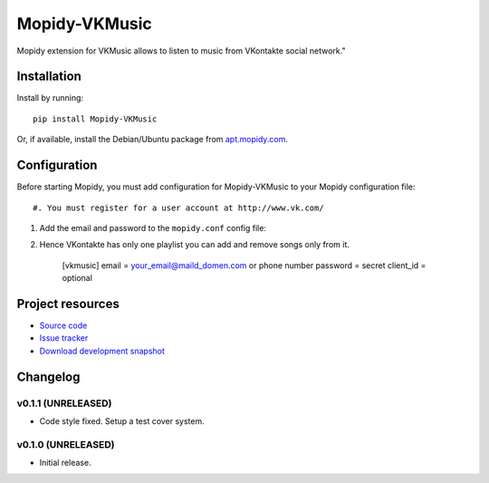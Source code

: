 ****************************
Mopidy-VKMusic
****************************

.. image:: https://pypip.in/v/Mopidy-VKMusic/badge.png
    :target: https://crate.io/packages/Mopidy-VKMusic/
    :alt: Latest PyPI version

.. image:: https://pypip.in/d/Mopidy-VKMusic/badge.png
    :target: https://crate.io/packages/Mopidy-VKMusic/
    :alt: Number of PyPI downloads

.. image:: https://travis-ci.org/sibuser/mopidy-vkmusic.png?branch=master
    :target: https://travis-ci.org/sibuser/mopidy-vkmusic
    :alt: Travis CI build status

.. image:: https://coveralls.io/repos/sibuser/mopidy-vkmusic/badge.png?branch=master
   :target: https://coveralls.io/r/sibuser/mopidy-vkmusic?branch=master
   :alt: Test coverage

Mopidy extension for VKMusic allows to listen to music from VKontakte social network."


Installation
============

Install by running::

    pip install Mopidy-VKMusic

Or, if available, install the Debian/Ubuntu package from `apt.mopidy.com
<http://apt.mopidy.com/>`_.


Configuration
=============

Before starting Mopidy, you must add configuration for
Mopidy-VKMusic to your Mopidy configuration file::

#. You must register for a user account at http://www.vk.com/

#. Add the email and password to the ``mopidy.conf`` config file::

#. Hence VKontakte has only one playlist you can add and remove songs only from it.



    [vkmusic]
    email    = your_email@maild_domen.com or phone number
    password = secret
    client_id = optional



Project resources
=================

- `Source code <https://github.com/sibuser/mopidy-vkmusic>`_
- `Issue tracker <https://github.com/sibuser/mopidy-vkmusic/issues>`_
- `Download development snapshot <https://github.com/sibuser/mopidy-vkmusic/tarball/master#egg=Mopidy-VKMusic-dev>`_


Changelog
=========

v0.1.1 (UNRELEASED)
----------------------------------------

- Code style fixed. Setup a test cover system.

v0.1.0 (UNRELEASED)
----------------------------------------

- Initial release.
